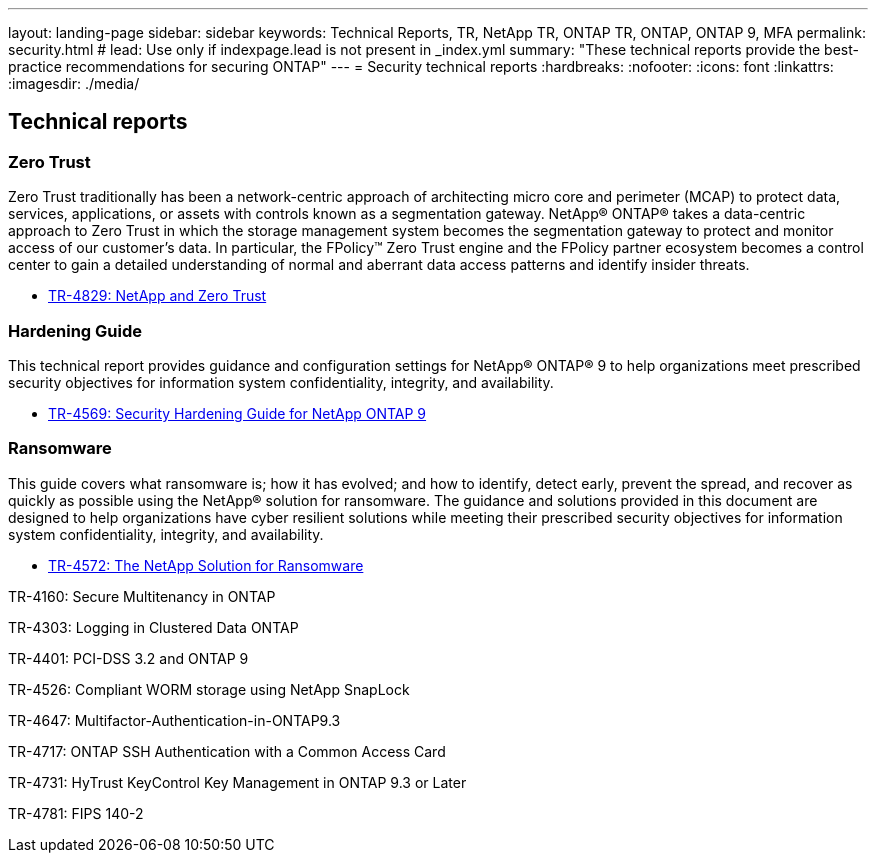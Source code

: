 ---
layout: landing-page
sidebar: sidebar
keywords: Technical Reports, TR, NetApp TR, ONTAP TR, ONTAP, ONTAP 9, MFA
permalink: security.html
# lead: Use only if indexpage.lead is not present in _index.yml
summary: "These technical reports provide the best-practice recommendations for securing ONTAP"
---
= Security technical reports
:hardbreaks:
:nofooter:
:icons: font
:linkattrs:
:imagesdir: ./media/

== Technical reports
=== Zero Trust
Zero Trust traditionally has been a network-centric approach of architecting micro core and perimeter (MCAP) to protect data, services, applications, or assets with controls known as a segmentation gateway. NetApp® ONTAP® takes a data-centric approach to Zero Trust in which the storage management system becomes the segmentation gateway to protect and monitor access of our customer’s data. In particular, the FPolicy™ Zero Trust engine and the FPolicy partner ecosystem becomes a control center to gain a detailed understanding of normal and aberrant data access patterns and identify insider threats.

    - link:https://www.netapp.com/pdf.html?item=/media/19756-tr-4829.pdf[TR-4829: NetApp and Zero Trust]

=== Hardening Guide
This technical report provides guidance and configuration settings for NetApp® ONTAP® 9 to help organizations meet prescribed security objectives for information system confidentiality, integrity, and availability.

    - link:https://www.netapp.com/media/10674-tr4569.pdf[TR-4569: Security Hardening Guide for NetApp ONTAP 9]

=== Ransomware
This guide covers what ransomware is; how it has evolved; and how to identify, detect early, prevent the spread, and recover as quickly as possible using the NetApp® solution for ransomware. The guidance and solutions provided in this document are designed to help organizations have cyber resilient solutions while meeting their prescribed security objectives for information system confidentiality, integrity, and availability.

    - link:https://www.netapp.com/media/7334-tr4572.pdf[TR-4572: The NetApp Solution for Ransomware]


TR-4160: Secure Multitenancy in ONTAP

TR-4303: Logging in Clustered Data ONTAP

TR-4401: PCI-DSS 3.2 and ONTAP 9

TR-4526: Compliant WORM storage using NetApp SnapLock

TR-4647: Multifactor-Authentication-in-ONTAP9.3

TR-4717: ONTAP SSH Authentication with a Common Access Card

TR-4731: HyTrust KeyControl Key Management in ONTAP 9.3 or Later

TR-4781: FIPS 140-2